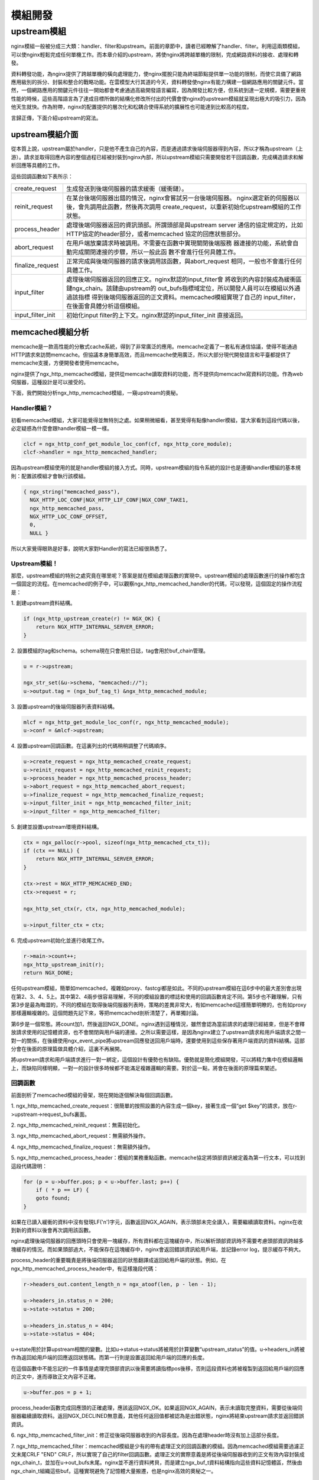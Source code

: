﻿模組開發
============

upstream模組
------------

nginx模組一般被分成三大類：handler、filter和upstream。前面的章節中，讀者已經瞭解了handler、filter。利用這兩類模組，可以使nginx輕鬆完成任何單機工作。而本章介紹的upstream，將使nginx將跨越單機的限制，完成網路資料的接收、處理和轉發。

資料轉發功能，為nginx提供了跨越單機的橫向處理能力，使nginx擺脫只能為終端節點提供單一功能的限制，而使它具備了網路應用級別的拆分、封裝和整合的戰略功能。在雲模型大行其道的今天，資料轉發使nginx有能力構建一個網路應用的關鍵元件。當然，一個網路應用的關鍵元件往往一開始都會考慮通過高級開發語言編寫，因為開發比較方便，但系統到達一定規模，需要更重視性能的時候，這些高階語言為了達成目標所做的結構化修改所付出的代價會使nginx的upstream模組就呈現出極大的吸引力，因為他天生就快。作為附帶，nginx的配置提供的層次化和松耦合使得系統的擴展性也可能達到比較高的程度。

言歸正傳，下面介紹upstream的寫法。

upstream模組介面
+++++++++++++++++++

從本質上說，upstream屬於handler，只是他不產生自己的內容，而是通過請求後端伺服器得到內容，所以才稱為upstream（上游）。請求並取得回應內容的整個過程已經被封裝到nginx內部，所以upstream模組只需要開發若干回調函數，完成構造請求和解析回應等具體的工作。

這些回調函數如下表所示：

+-------------------+--------------------------------------------------------------+
|create_request     |生成發送到後端伺服器的請求緩衝（緩衝鏈）。                    |
+-------------------+--------------------------------------------------------------+
|reinit_request     |在某台後端伺服器出錯的情況，nginx會嘗試另一台後端伺服器。     |
|                   |nginx選定新的伺服器以後，會先調用此函數，然後再次調用         |
|                   |create_request，以重新初始化upstream模組的工作狀態。          |
+-------------------+--------------------------------------------------------------+
|process_header     |處理後端伺服器返回的資訊頭部。所謂頭部是與upstream server     |
|                   |通信的協定規定的，比如HTTP協定的header部分，或者memcached     |
|                   |協定的回應狀態部分。                                          |
+-------------------+--------------------------------------------------------------+
|abort_request      |在用戶端放棄請求時被調用。不需要在函數中實現關閉後端服務      |
|                   |器連接的功能，系統會自動完成關閉連接的步驟，所以一般此函      |
|                   |數不會進行任何具體工作。                                      |
+-------------------+--------------------------------------------------------------+
|finalize_request   |正常完成與後端伺服器的請求後調用該函數，與abort_request       |
|                   |相同，一般也不會進行任何具體工作。                            |
+-------------------+--------------------------------------------------------------+
|input_filter       |處理後端伺服器返回的回應正文。nginx默認的input_filter會       |
|                   |將收到的內容封裝成為緩衝區鏈ngx_chain。該鏈由upstream的       |
|                   |out_bufs指標域定位，所以開發人員可以在模組以外通過該指標      |
|                   |得到後端伺服器返回的正文資料。memcached模組實現了自己的       |
|                   |input_filter，在後面會具體分析這個模組。                      |
+-------------------+--------------------------------------------------------------+
|input_filter_init  |初始化input filter的上下文。nginx默認的input_filter_init      |
|                   |直接返回。                                                    |
+-------------------+--------------------------------------------------------------+

memcached模組分析
++++++++++++++++++++++++++++++

memcache是一款高性能的分散式cache系統，得到了非常廣泛的應用。memcache定義了一套私有通信協議，使得不能通過HTTP請求來訪問memcache。但協議本身簡單高效，而且memcache使用廣泛，所以大部分現代開發語言和平臺都提供了memcache支援，方便開發者使用memcache。

nginx提供了ngx_http_memcached模組，提供從memcache讀取資料的功能，而不提供向memcache寫資料的功能。作為web伺服器，這種設計是可以接受的。

下面，我們開始分析ngx_http_memcached模組，一窺upstream的奧秘。

Handler模組？
^^^^^^^^^^^^^^^

初看memcached模組，大家可能覺得並無特別之處。如果稍微細看，甚至覺得有點像handler模組，當大家看到這段代碼以後，必定疑惑為什麼會跟handler模組一模一樣。

.. code-block:: none

        clcf = ngx_http_conf_get_module_loc_conf(cf, ngx_http_core_module);
        clcf->handler = ngx_http_memcached_handler;

因為upstream模組使用的就是handler模組的接入方式。同時，upstream模組的指令系統的設計也是遵循handler模組的基本規則：配置該模組才會執行該模組。

.. code-block:: none

        { ngx_string("memcached_pass"),
          NGX_HTTP_LOC_CONF|NGX_HTTP_LIF_CONF|NGX_CONF_TAKE1,
          ngx_http_memcached_pass,
          NGX_HTTP_LOC_CONF_OFFSET,
          0,
          NULL }

所以大家覺得眼熟是好事，說明大家對Handler的寫法已經很熟悉了。

Upstream模組！
^^^^^^^^^^^^^^^

那麼，upstream模組的特別之處究竟在哪里呢？答案是就在模組處理函數的實現中。upstream模組的處理函數進行的操作都包含一個固定的流程。在memcached的例子中，可以觀察ngx_http_memcached_handler的代碼，可以發現，這個固定的操作流程是：

1\. 創建upstream資料結構。

.. code-block:: none

        if (ngx_http_upstream_create(r) != NGX_OK) {
            return NGX_HTTP_INTERNAL_SERVER_ERROR;
        }

2\. 設置模組的tag和schema。schema現在只會用於日誌，tag會用於buf_chain管理。

.. code-block:: none

        u = r->upstream;

        ngx_str_set(&u->schema, "memcached://");
        u->output.tag = (ngx_buf_tag_t) &ngx_http_memcached_module;

3\. 設置upstream的後端伺服器列表資料結構。

.. code-block:: none

        mlcf = ngx_http_get_module_loc_conf(r, ngx_http_memcached_module);
        u->conf = &mlcf->upstream;

4\. 設置upstream回調函數。在這裏列出的代碼稍稍調整了代碼順序。

.. code-block:: none

        u->create_request = ngx_http_memcached_create_request;
        u->reinit_request = ngx_http_memcached_reinit_request;
        u->process_header = ngx_http_memcached_process_header;
        u->abort_request = ngx_http_memcached_abort_request;
        u->finalize_request = ngx_http_memcached_finalize_request;
        u->input_filter_init = ngx_http_memcached_filter_init;
        u->input_filter = ngx_http_memcached_filter;

5\. 創建並設置upstream環境資料結構。

.. code-block:: none 

        ctx = ngx_palloc(r->pool, sizeof(ngx_http_memcached_ctx_t));
        if (ctx == NULL) {
            return NGX_HTTP_INTERNAL_SERVER_ERROR;
        }

        ctx->rest = NGX_HTTP_MEMCACHED_END;
        ctx->request = r;

        ngx_http_set_ctx(r, ctx, ngx_http_memcached_module);

        u->input_filter_ctx = ctx;

6\. 完成upstream初始化並進行收尾工作。

.. code-block:: none

        r->main->count++;
        ngx_http_upstream_init(r);
        return NGX_DONE;

任何upstream模組，簡單如memcached，複雜如proxy、fastcgi都是如此。不同的upstream模組在這6步中的最大差別會出現在第2、3、4、5上。其中第2、4兩步很容易理解，不同的模組設置的標誌和使用的回調函數肯定不同。第5步也不難理解，只有第3步是最為晦澀的，不同的模組在取得後端伺服器列表時，策略的差異非常大，有如memcached這樣簡單明瞭的，也有如proxy那樣邏輯複雜的。這個問題先記下來，等把memcached剖析清楚了，再單獨討論。

第6步是一個常態。將count加1，然後返回NGX_DONE。nginx遇到這種情況，雖然會認為當前請求的處理已經結束，但是不會釋放請求使用的記憶體資源，也不會關閉與用戶端的連接。之所以需要這樣，是因為nginx建立了upstream請求和用戶端請求之間一對一的關係，在後續使用ngx_event_pipe將upstream回應發送回用戶端時，還要使用到這些保存著用戶端資訊的資料結構。這部分會在後面的原理篇做具體介紹，這裏不再展開。

將upstream請求和用戶端請求進行一對一綁定，這個設計有優勢也有缺陷。優勢就是簡化模組開發，可以將精力集中在模組邏輯上，而缺陷同樣明顯，一對一的設計很多時候都不能滿足複雜邏輯的需要。對於這一點，將會在後面的原理篇來闡述。


回調函數
^^^^^^^^^^^

前面剖析了memcached模組的骨架，現在開始逐個解決每個回調函數。

1\. ngx_http_memcached_create_request：很簡單的按照設置的內容生成一個key，接著生成一個“get $key”的請求，放在r->upstream->request_bufs裏面。

2\. ngx_http_memcached_reinit_request：無需初始化。

3\. ngx_http_memcached_abort_request：無需額外操作。

4\. ngx_http_memcached_finalize_request：無需額外操作。

5\. ngx_http_memcached_process_header：模組的業務重點函數。memcache協定將頭部資訊被定義為第一行文本，可以找到這段代碼證明：

.. code-block:: none

        for (p = u->buffer.pos; p < u->buffer.last; p++) {
            if ( * p == LF) {
            goto found;
        }

如果在已讀入緩衝的資料中沒有發現LF('\n')字元，函數返回NGX_AGAIN，表示頭部未完全讀入，需要繼續讀取資料。nginx在收到新的資料以後會再次調用該函數。

nginx處理後端伺服器的回應頭時只會使用一塊緩存，所有資料都在這塊緩存中，所以解析頭部資訊時不需要考慮頭部資訊跨越多塊緩存的情況。而如果頭部過大，不能保存在這塊緩存中，nginx會返回錯誤資訊給用戶端，並記錄error log，提示緩存不夠大。

process_header的重要職責是將後端伺服器返回的狀態翻譯成返回給用戶端的狀態。例如，在ngx_http_memcached_process_header中，有這樣幾段代碼：

.. code-block:: none

        r->headers_out.content_length_n = ngx_atoof(len, p - len - 1);

        u->headers_in.status_n = 200;
        u->state->status = 200;

        u->headers_in.status_n = 404;
        u->state->status = 404;

u->state用於計算upstream相關的變數。比如u->status->status將被用於計算變數“upstream_status”的值。u->headers_in將被作為返回給用戶端的回應返回狀態碼。而第一行則是設置返回給用戶端的回應的長度。

在這個函數中不能忘記的一件事情是處理完頭部資訊以後需要將讀指標pos後移，否則這段資料也將被複製到返回給用戶端的回應的正文中，進而導致正文內容不正確。

.. code-block:: none

        u->buffer.pos = p + 1;

process_header函數完成回應頭的正確處理，應該返回NGX_OK。如果返回NGX_AGAIN，表示未讀取完整資料，需要從後端伺服器繼續讀取資料。返回NGX_DECLINED無意義，其他任何返回值都被認為是出錯狀態，nginx將結束upstream請求並返回錯誤資訊。

6\. ngx_http_memcached_filter_init：修正從後端伺服器收到的內容長度。因為在處理header時沒有加上這部分長度。

7\. ngx_http_memcached_filter：memcached模組是少有的帶有處理正文的回調函數的模組。因為memcached模組需要過濾正文末尾CRLF "END" CRLF，所以實現了自己的filter回調函數。處理正文的實際意義是將從後端伺服器收到的正文有效內容封裝成ngx_chain_t，並加在u->out_bufs末尾。nginx並不進行資料拷貝，而是建立ngx_buf_t資料結構指向這些資料記憶體區，然後由ngx_chain_t組織這些buf。這種實現避免了記憶體大量搬遷，也是nginx高效的奧秘之一。

本節小結
++++++++++++

在這一節裏，大家對upstream模組的基本組成有了一些認識。upstream模組是從handler模組發展而來，指令系統和模組生效方式與handler模組無異。不同之處在於，upstream模組在handler函數中設置眾多回調函數。實際工作都是由這些回調函數完成的。每個回調函數都是在upstream的某個固定階段執行，各司其職，大部分回調函數一般不會真正用到。upstream最重要的回調函數是create_request、process_header和input_filter，他們共同實現了與後端伺服器的協定的解析部分。
